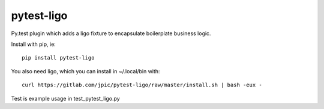 pytest-ligo
~~~~~~~~~~~

Py.test plugin which adds a ligo fixture to encapsulate boilerplate business
logic.

Install with pip, ie::

    pip install pytest-ligo

You also need ligo, which you can install in ~/.local/bin with::

    curl https://gitlab.com/jpic/pytest-ligo/raw/master/install.sh | bash -eux -

Test is example usage in test_pytest_ligo.py
